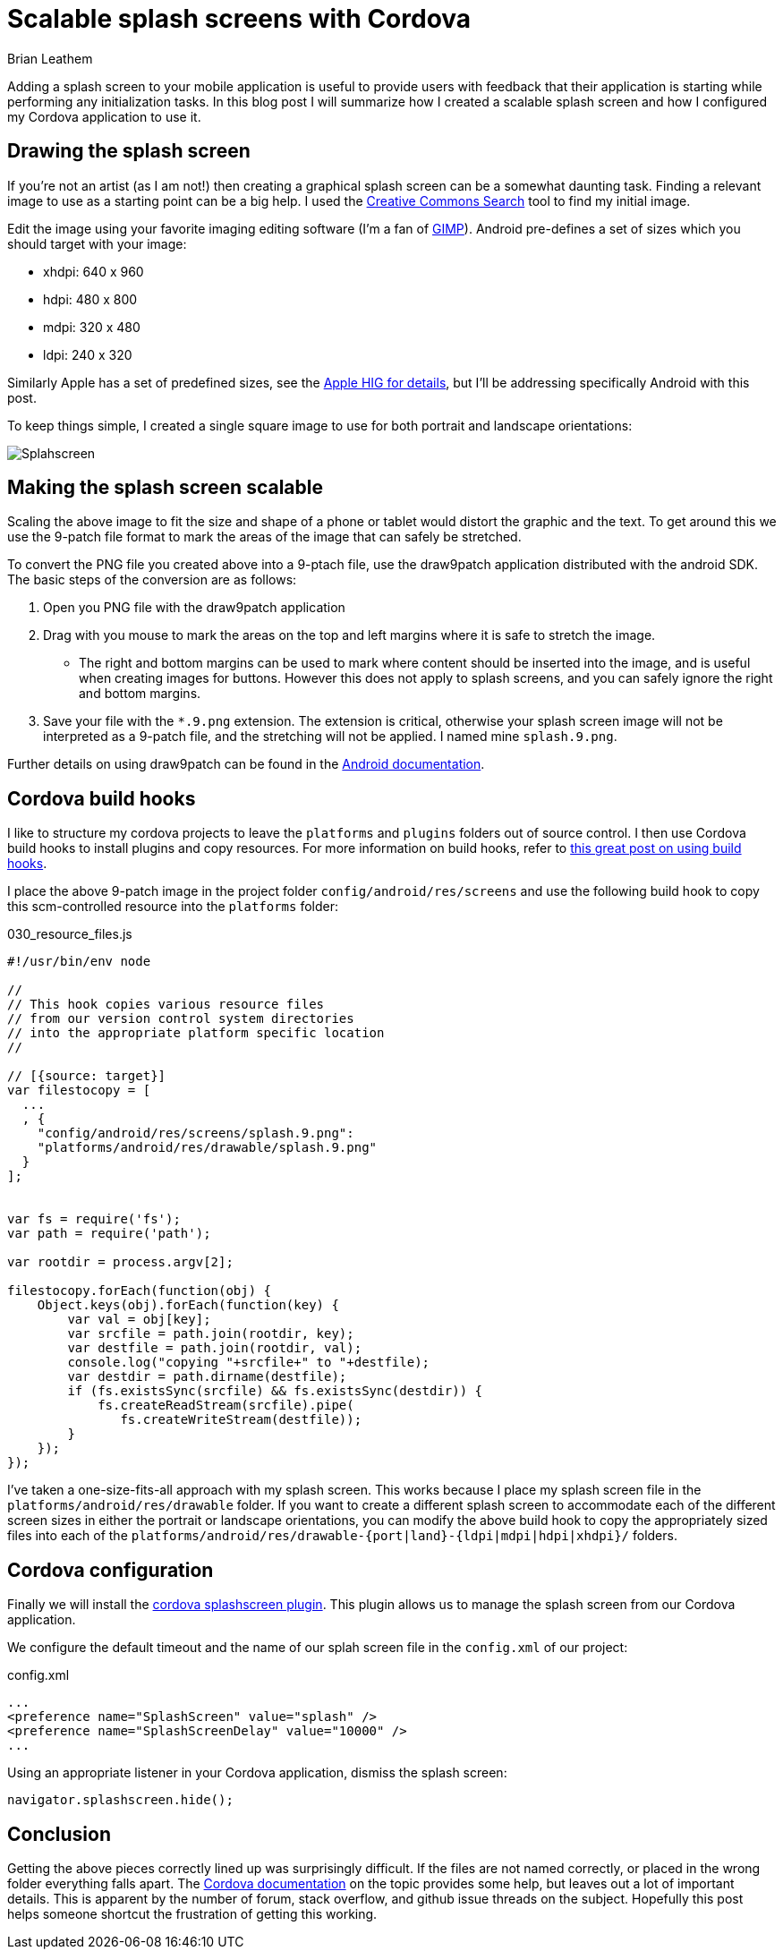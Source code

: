 = Scalable splash screens with Cordova
Brian Leathem
:awestruct-layout: post
:awestruct-tags: [cordova]
:awestruct-description: ""

Adding a splash screen to your mobile application is useful to provide users with feedback that their application is starting while performing any initialization tasks.  In this blog post I will summarize how I created a scalable splash screen and how I configured my Cordova application to use it.

== Drawing the splash screen
If you're not an artist (as I am not!) then creating a graphical splash screen can be a somewhat daunting task.  Finding a relevant image to use as a starting point can be a big help.  I used the http://search.creativecommons.org/[Creative Commons Search] tool to find my initial image.

Edit the image using your favorite imaging editing software (I'm a fan of http://www.gimp.org[GIMP]).  Android pre-defines a set of sizes which you should target with your image:

* xhdpi: 640 x 960
* hdpi: 480 x 800
* mdpi: 320 x 480
* ldpi: 240 x 320

Similarly Apple has a set of predefined sizes, see the https://developer.apple.com/library/ios/documentation/UserExperience/Conceptual/MobileHIG/IconMatrix.html[Apple HIG for details], but I'll be addressing specifically Android with this post.

To keep things simple, I created a single square image to use for both portrait and landscape orientations:

image::/images/blog/2015-01-28-cordova-splashscreen/splash-hdpi.png[Splahscreen, style="center"]

== Making the splash screen scalable
Scaling the above image to fit the size and shape of a phone or tablet would distort the graphic and the text.  To get around this we use the 9-patch file format to mark the areas of the image that can safely be stretched.

To convert the PNG file you created above into a 9-ptach file, use the draw9patch application distributed with the android SDK.  The basic steps of the conversion are as follows:

1. Open you PNG file with the draw9patch application
2. Drag with you mouse to mark the areas on the top and left margins where it is safe to stretch the image.
+
* The right and bottom margins can be used to mark where content should be inserted into the image, and is useful when creating images for buttons.  However this does not apply to splash screens, and you can safely ignore the right and bottom margins.
+
3. Save your file with the `*.9.png` extension.  The extension is critical, otherwise your splash screen image will not be interpreted as a 9-patch file, and the stretching will not be applied.  I named mine `splash.9.png`.

Further details on using draw9patch can be found in the http://developer.android.com/training/multiscreen/screensizes.html#TaskUse9Patch[Android documentation].

== Cordova build hooks
I like to structure my cordova projects to leave the `platforms` and `plugins` folders out of source control.  I then use Cordova build hooks to install plugins and copy resources. For more information on build hooks, refer to  http://devgirl.org/2013/11/12/three-hooks-your-cordovaphonegap-project-needs/[this great post on using build hooks].

I place the above 9-patch image in the project folder `config/android/res/screens` and use the following build hook to copy this scm-controlled resource into the `platforms` folder:

[source, javascript]
.030_resource_files.js
----
#!/usr/bin/env node

//
// This hook copies various resource files
// from our version control system directories
// into the appropriate platform specific location
//

// [{source: target}]
var filestocopy = [
  ...
  , {
    "config/android/res/screens/splash.9.png":
    "platforms/android/res/drawable/splash.9.png"
  }
];


var fs = require('fs');
var path = require('path');

var rootdir = process.argv[2];

filestocopy.forEach(function(obj) {
    Object.keys(obj).forEach(function(key) {
        var val = obj[key];
        var srcfile = path.join(rootdir, key);
        var destfile = path.join(rootdir, val);
        console.log("copying "+srcfile+" to "+destfile);
        var destdir = path.dirname(destfile);
        if (fs.existsSync(srcfile) && fs.existsSync(destdir)) {
            fs.createReadStream(srcfile).pipe(
               fs.createWriteStream(destfile));
        }
    });
});
----

I've taken a one-size-fits-all approach with my splash screen.  This works because I place my splash screen file in the `platforms/android/res/drawable` folder.  If you want to create a different splash screen to accommodate each of the different screen sizes in either the portrait or landscape orientations, you can modify the above build hook to copy the appropriately sized files into each of the `platforms/android/res/drawable-{port|land}-{ldpi|mdpi|hdpi|xhdpi}/` folders.

== Cordova configuration
Finally we will install the https://github.com/apache/cordova-plugin-splashscreen[cordova splashscreen plugin].  This plugin allows us to manage the splash screen from our Cordova application.

We configure the default timeout and the name of our splah screen file in the `config.xml` of our project:

[source, xml]
.config.xml
----

...
<preference name="SplashScreen" value="splash" />
<preference name="SplashScreenDelay" value="10000" />
...

----

Using an appropriate listener in your Cordova application, dismiss the splash screen:

[source, javascript]
----
navigator.splashscreen.hide();
----

== Conclusion
Getting the above pieces correctly lined up was surprisingly difficult.  If the files are not named correctly, or placed in the wrong folder everything falls apart. The http://cordova.apache.org/docs/en/edge/config_ref_images.md.html[Cordova documentation] on the topic provides some help, but leaves out a lot of important details.  This is apparent by the number of forum, stack overflow, and github issue threads on the subject.  Hopefully this post helps someone shortcut the frustration of getting this working.
